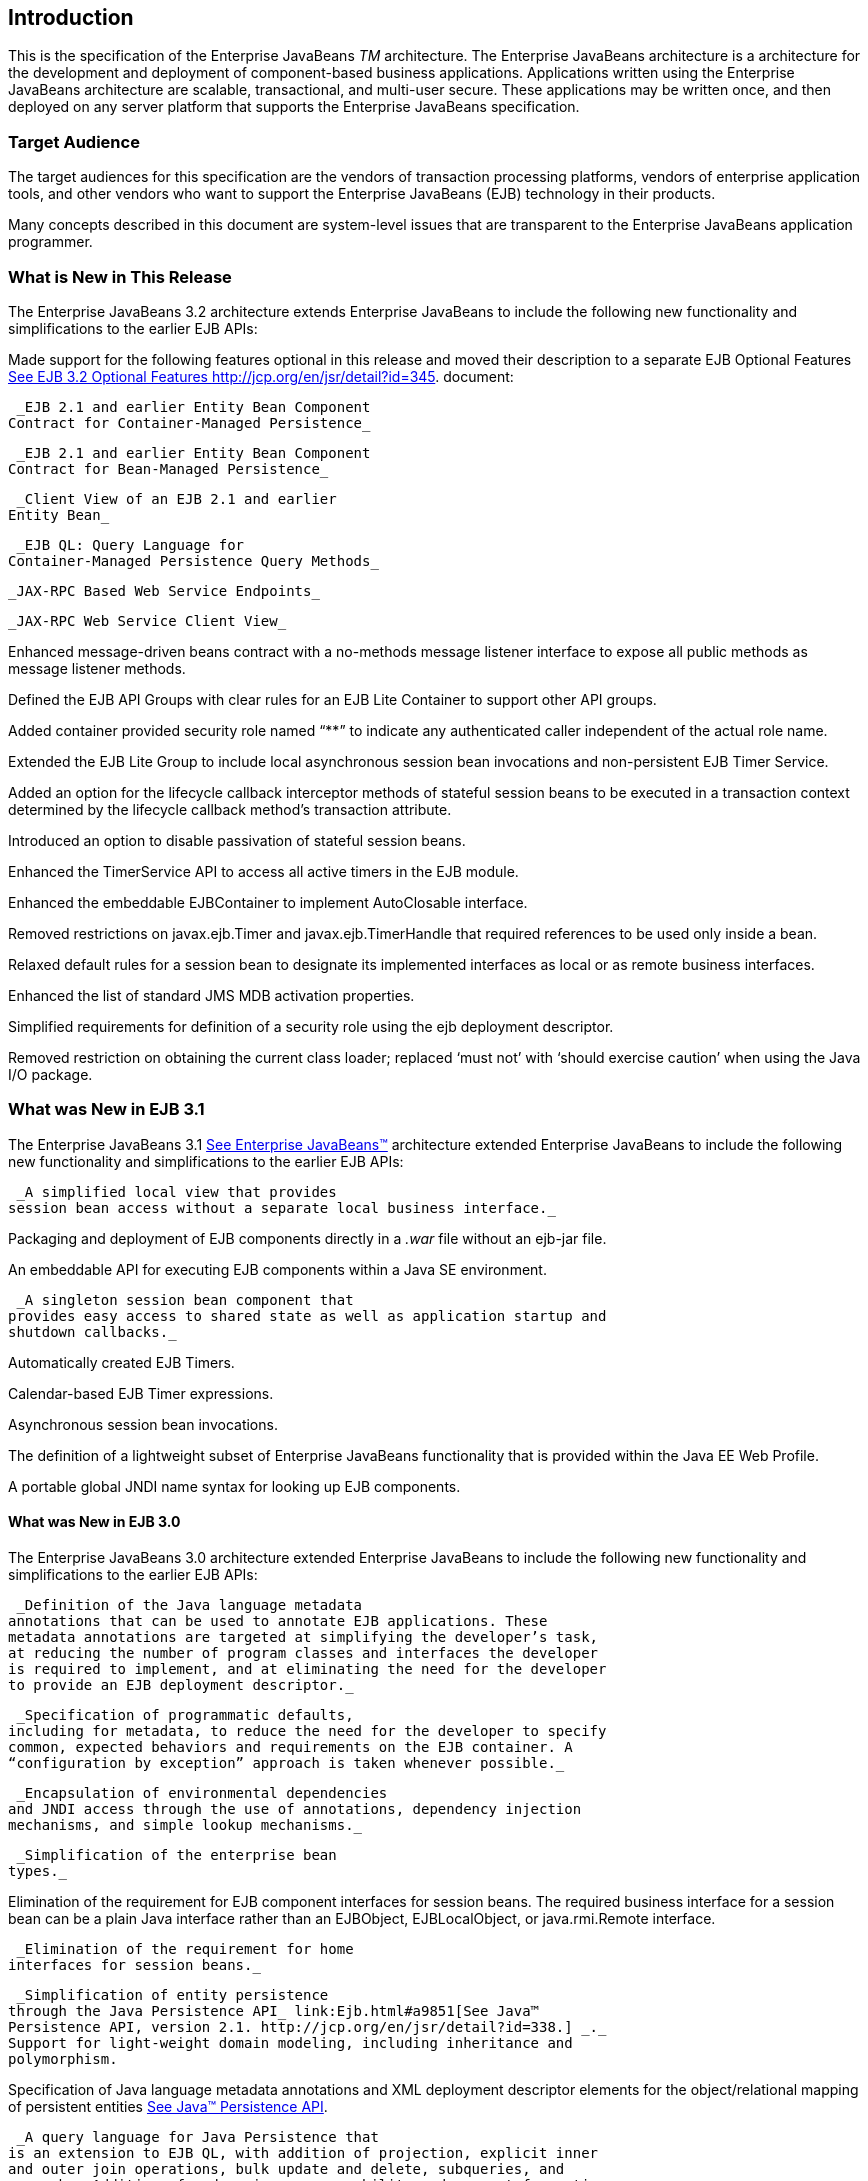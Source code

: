 [[a1]]
== Introduction

This is the specification of the Enterprise
JavaBeans _TM_ architecture. The Enterprise JavaBeans architecture is a
architecture for the development and deployment of component-based
business applications. Applications written using the Enterprise
JavaBeans architecture are scalable, transactional, and multi-user
secure. These applications may be written once, and then deployed on any
server platform that supports the Enterprise JavaBeans specification.

=== Target Audience



The target audiences for this specification
are the vendors of transaction processing platforms, vendors of
enterprise application tools, and other vendors who want to support the
Enterprise JavaBeans (EJB) technology in their products.

Many concepts described in this document are
system-level issues that are transparent to the Enterprise JavaBeans
application programmer.

[[a6]]
=== What is New in This Release



The Enterprise JavaBeans 3.2 architecture
extends Enterprise JavaBeans to include the following new functionality
and simplifications to the earlier EJB APIs:

Made support for the following features
optional in this release and moved their description to a separate EJB
Optional Features link:Ejb.html#a9890[See EJB 3.2 Optional
Features http://jcp.org/en/jsr/detail?id=345.] document:

 _EJB 2.1 and earlier Entity Bean Component
Contract for Container-Managed Persistence_

 _EJB 2.1 and earlier Entity Bean Component
Contract for Bean-Managed Persistence_

 _Client View of an EJB 2.1 and earlier
Entity Bean_

 _EJB QL: Query Language for
Container-Managed Persistence Query Methods_

 _JAX-RPC Based Web Service Endpoints_

 _JAX-RPC Web Service Client View_

Enhanced message-driven beans contract with a
no-methods message listener interface to expose all public methods as
message listener methods.

Defined the EJB API Groups with clear rules
for an EJB Lite Container to support other API groups.

Added container provided security role named
“**” to indicate any authenticated caller independent of the actual role
name.

Extended the EJB Lite Group to include local
asynchronous session bean invocations and non-persistent EJB Timer
Service.

Added an option for the lifecycle callback
interceptor methods of stateful session beans to be executed in a
transaction context determined by the lifecycle callback method's
transaction attribute.

Introduced an option to disable passivation
of stateful session beans.

Enhanced the TimerService API to access all
active timers in the EJB module.

Enhanced the embeddable EJBContainer to
implement AutoClosable interface.

Removed restrictions on javax.ejb.Timer and
javax.ejb.TimerHandle that required references to be used only inside a
bean.

Relaxed default rules for a session bean to
designate its implemented interfaces as local or as remote business
interfaces.

Enhanced the list of standard JMS MDB
activation properties.

Simplified requirements for definition of a
security role using the ejb deployment descriptor.

Removed restriction on obtaining the current
class loader; replaced ‘must not’ with ‘should exercise caution’ when
using the Java I/O package.

=== What was New in EJB 3.1



The Enterprise JavaBeans 3.1
link:Ejb.html#a9891[See Enterprise JavaBeans™, version 3.1. (EJB
3.1). http://jcp.org/en/jsr/detail?id=318.] architecture extended
Enterprise JavaBeans to include the following new functionality and
simplifications to the earlier EJB APIs:

 _A simplified local view that provides
session bean access without a separate local business interface._

Packaging and deployment of EJB components
directly in a _.war_ file without an ejb-jar file.

An embeddable API for executing EJB
components within a Java SE environment.

 _A singleton session bean component that
provides easy access to shared state as well as application startup and
shutdown callbacks._

Automatically created EJB Timers.

Calendar-based EJB Timer expressions.

Asynchronous session bean invocations.

The definition of a lightweight subset of
Enterprise JavaBeans functionality that is provided within the Java EE
Web Profile.

A portable global JNDI name syntax for
looking up EJB components.

==== What was New in EJB 3.0

The Enterprise JavaBeans 3.0 architecture
extended Enterprise JavaBeans to include the following new functionality
and simplifications to the earlier EJB APIs:

 _Definition of the Java language metadata
annotations that can be used to annotate EJB applications. These
metadata annotations are targeted at simplifying the developer’s task,
at reducing the number of program classes and interfaces the developer
is required to implement, and at eliminating the need for the developer
to provide an EJB deployment descriptor._

 _Specification of programmatic defaults,
including for metadata, to reduce the need for the developer to specify
common, expected behaviors and requirements on the EJB container. A
“configuration by exception” approach is taken whenever possible._

 _Encapsulation of environmental dependencies
and JNDI access through the use of annotations, dependency injection
mechanisms, and simple lookup mechanisms._

 _Simplification of the enterprise bean
types._

Elimination of the requirement for EJB
component interfaces for session beans. The required business interface
for a session bean can be a plain Java interface rather than an
EJBObject, EJBLocalObject, or java.rmi.Remote interface.

 _Elimination of the requirement for home
interfaces for session beans._

 _Simplification of entity persistence
through the Java Persistence API_ link:Ejb.html#a9851[See Java™
Persistence API, version 2.1. http://jcp.org/en/jsr/detail?id=338.] _._
Support for light-weight domain modeling, including inheritance and
polymorphism.

Specification of Java language metadata
annotations and XML deployment descriptor elements for the
object/relational mapping of persistent entities
link:Ejb.html#a9851[See Java™ Persistence API, version 2.1.
http://jcp.org/en/jsr/detail?id=338.].

 _A query language for Java Persistence that
is an extension to EJB QL, with addition of projection, explicit inner
and outer join operations, bulk update and delete, subqueries, and
group-by. Addition of a dynamic query capability and support for native
SQL queries._

 _An interceptor facility for session beans
and message-driven beans._

 _Reduction of the requirements for usage of
checked exceptions._

 _Elimination of the requirement for the
implementation of callback interfaces._

=== Acknowledgements



The EJB 3.2 specification work is being
conducted as part of JSR-345 under the Java Community Process Program.
This specification is the result of the collaborative work of the
members of the EJB 3.2 Expert Group: Caucho Technology, Inc: Reza
Rahman; IBM: Jeremy Bauer; Oracle: Marina Vatkina, Linda DeMichiel; OW2:
Florent Benoit; Pramati Technologies: Ravikiran Noothi; RedHat: Pete
Muir, Carlo de Wolf; TmaxSoft, Inc.: Miju Byon; individual members: Adam
Bien; David Blevins; Antonio Goncalves; Stefan Heldt; Richard Hightower,
Jean-Louis Monteiro.



[[a56]]
=== Organization of the Specification Documents



This specification is organized into the
following documents:

EJB Core Contracts and Requirements

EJB Optional Features

This EJB Core Contracts document defines the
contracts and requirements for the use and implementation of Enterprise
JavaBeans. These contracts include those for the EJB 3.2 API, as well as
for the earlier EJB API that is required to be supported in this
release. See Chapter link:Ejb.html#a9423[See Runtime
Environment] for coverage of the Enterprise JavaBeans API requirements.

The EJB Optional Features document
link:Ejb.html#a9890[See EJB 3.2 Optional Features
http://jcp.org/en/jsr/detail?id=345.] defines the contracts and
requirements for the use and implementation of features support for
which has been made optional as of Enterprise JavaBeans, 3.2. These
contracts are separated from the core contracts requirements of the EJB
3.1 specification.

=== Document Conventions



The regular Times font is used for
information that is prescriptive by the EJB specification.

The italic Times font is used for paragraphs
that contain descriptive information, such as notes describing typical
use, or notes clarifying the text with prescriptive specification.

The Courier font is used for code examples.
